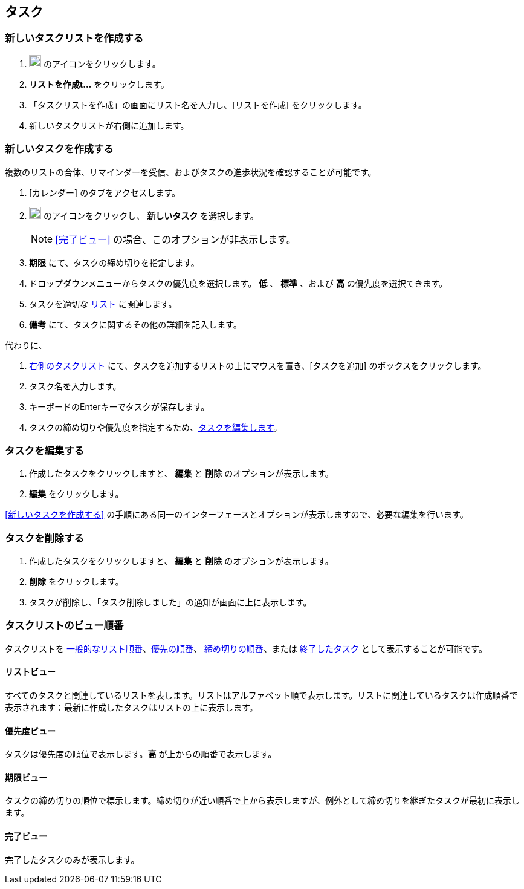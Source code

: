== タスク
=== 新しいタスクリストを作成する
. image:graphics/ellipsis-h.svg[3 dots menu icon, width=20] のアイコンをクリックします。
. *リストを作成t...* をクリックします。
. 「タスクリストを作成」の画面にリスト名を入力し、[リストを作成] をクリックします。
. 新しいタスクリストが右側に追加します。

=== 新しいタスクを作成する
複数のリストの合体、リマインダーを受信、およびタスクの進歩状況を確認することが可能です。

. [カレンダー] のタブをアクセスします。
. image:graphics/ellipsis-h.svg[3 dots menu icon, width=20] のアイコンをクリックし、 *新しいタスク* を選択します。
+
[NOTE]
<<完了ビュー>> の場合、このオプションが非表示します。

. *期限* にて、タスクの締め切りを指定します。
. ドロップダウンメニューからタスクの優先度を選択します。 *低* 、 *標準* 、および *高* の優先度を選択てきます。
. タスクを適切な <<新しいタスクリストを作成する, リスト>> に関連します。
. *備考* にて、タスクに関するその他の詳細を記入します。

代わりに、

. <<calendar-overview.adoc#_tasks_pane, 右側のタスクリスト>> にて、タスクを追加するリストの上にマウスを置き、[タスクを追加] のボックスをクリックします。
. タスク名を入力します。
. キーボードのEnterキーでタスクが保存します。
. タスクの締め切りや優先度を指定するため、<<タスクを編集する, タスクを編集します>>。

=== タスクを編集する
. 作成したタスクをクリックしますと、 *編集* と *削除* のオプションが表示します。
. *編集* をクリックします。

<<新しいタスクを作成する>> の手順にある同一のインターフェースとオプションが表示しますので、必要な編集を行います。

=== タスクを削除する
. 作成したタスクをクリックしますと、 *編集* と *削除* のオプションが表示します。
. *削除* をクリックします。
. タスクが削除し、「タスク削除しました」の通知が画面に上に表示します。

=== タスクリストのビュー順番
タスクリストを <<リストビュー, 一般的なリスト順番>>、<<優先度ビュー,優先の順番>>、 <<期限ビュー,締め切りの順番>>、または <<完了ビュー,終了したタスク>> として表示することが可能です。

==== リストビュー
すべてのタスクと関連しているリストを表します。リストはアルファベット順で表示します。リストに関連しているタスクは作成順番で表示されます：最新に作成したタスクはリストの上に表示します。

==== 優先度ビュー
タスクは優先度の順位で表示します。*高* が上からの順番で表示します。

==== 期限ビュー
タスクの締め切りの順位で標示します。締め切りが近い順番で上から表示しますが、例外として締め切りを継ぎたタスクが最初に表示します。

==== 完了ビュー
完了したタスクのみが表示します。
